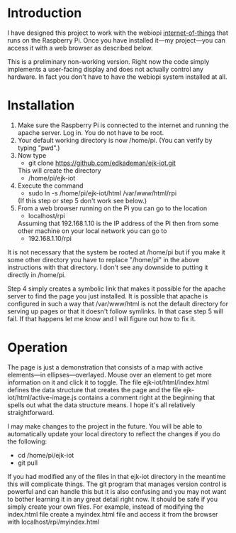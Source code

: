* Introduction
  I have designed this project to work with the webiopi
  [[http://webiopi.trouch.com/][internet-of-things]] that runs on the Raspberry Pi. Once you have
  installed it---my project---you can access it with a web browser as
  described below.

  This is a preliminary non-working version. Right now the code
  simply implements a user-facing display and does not actually
  control any hardware. In fact you don't have to have the webiopi
  system installed at all.

* Installation
  1. Make sure the Raspberry Pi is connected to the internet and
     running the apache server. Log in. You do not have to be root.
  2. Your default working directory is now /home/pi. (You can verify by
     typing "pwd".)
  3. Now type
       - git clone https://github.com/edkademan/ejk-iot.git
     This will create the directory
       - /home/pi/ejk-iot
  4. Execute the command
       - sudo ln -s /home/pi/ejk-iot/html /var/www/html/rpi
     (If this step or step 5 don't work see below.)
  5. From a web browser running on the Pi you can go to the location
       - localhost/rpi
     Assuming that 192.168.1.10 is the IP address of the Pi then from
     some other machine on your local network you can go to
       - 192.168.1.10/rpi

  It is not necessary that the system be rooted at /home/pi but if you
  make it some other directory you have to replace "/home/pi" in the
  above instructions with that directory. I don't see any downside to
  putting it directly in /home/pi.

  Step 4 simply creates a symbolic link that makes it possible for the
  apache server to find the page you just installed. It is possible
  that apache is configured in such a way that /var/www/html is not
  the default directory for serving up pages or that it doesn't follow
  symlinks. In that case step 5 will fail. If that happens let me know
  and I will figure out how to fix it.

* Operation
  The page is just a demonstration that consists of a map with active
  elements---in ellipses---overlayed. Mouse over an element to get
  more information on it and click it to toggle. The file
  ejk-iot/html/index.html defines the data structure that creates the
  page and the file ejk-iot/html/active-image.js contains a comment
  right at the beginning that spells out what the data structure
  means. I hope it's all relatively straightforward.

  I may make changes to the project in the future. You will be able to
  automatically update your local directory to reflect the changes if
  you do the following:
    - cd /home/pi/ejk-iot
    - git pull
  If you had modified any of the files in that ejk-iot directory in
  the meantime this will complicate things. The git program that
  manages version control is powerful and can handle this but it is
  also confusing and you may not want to bother learning it in any
  great detail right now. It should be safe if you simply create your
  own files. For example, instead of modifying the index.html file
  create a myindex.html file and access it from the browser with
    localhost/rpi/myindex.html
